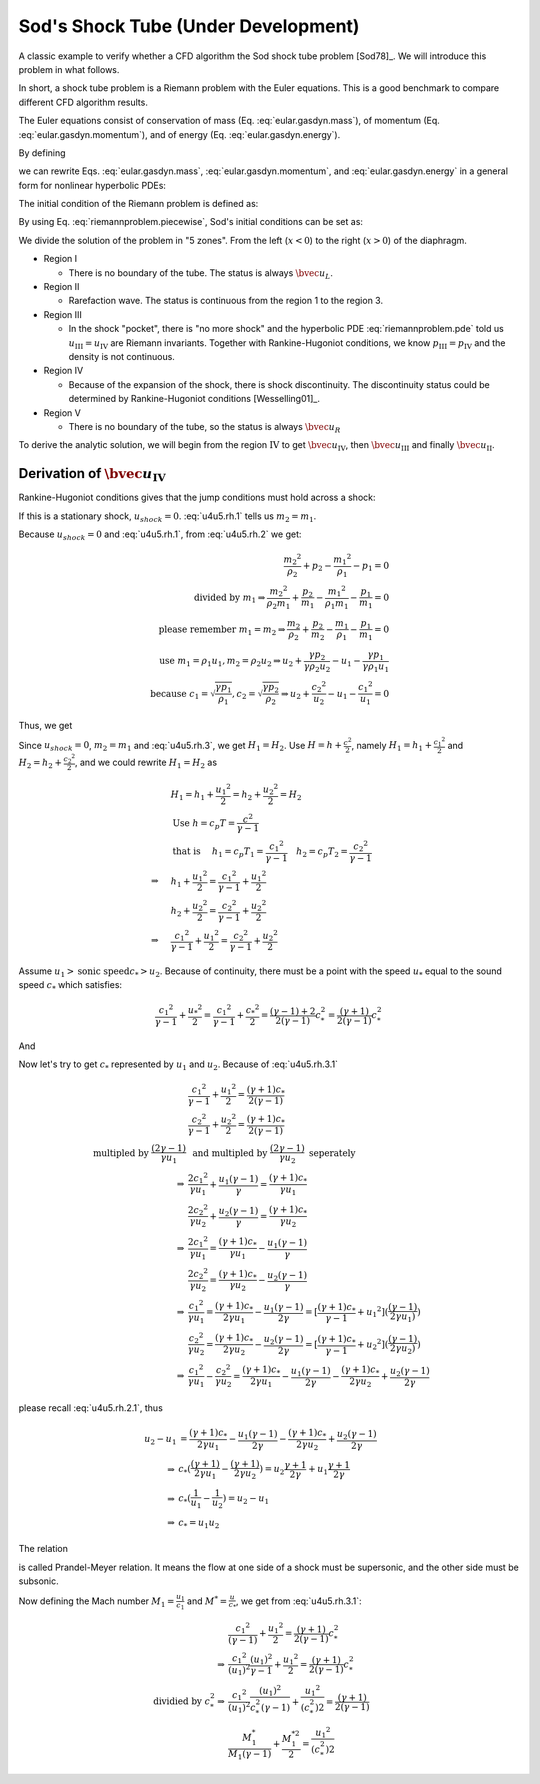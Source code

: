 ====================================
Sod's Shock Tube (Under Development)
====================================

.. py:module:: solvcon.parcel.gas.shocktube

A classic example to verify whether a CFD algorithm the Sod shock tube problem
[Sod78]_.  We will introduce this problem in what follows.

In short, a shock tube problem is a Riemann problem with the Euler equations.
This is a good benchmark to compare different CFD algorithm results.

The Euler equations consist of conservation of mass (Eq.
:eq:`eular.gasdyn.mass`), of momentum (Eq. :eq:`eular.gasdyn.momentum`), and of
energy (Eq. :eq:`eular.gasdyn.energy`).

.. math::
  :label: eular.gasdyn.mass

  \newcommand{\dpd}[3][]{\mathinner{
  \dfrac{\partial{^{#1}}#2}{\partial{#3^{#1}}}
  }}

  \dpd{\rho}{t} + \dpd{{\rho}{v}}{x} = 0

.. math::
  :label: eular.gasdyn.momentum

  \dpd{\rho{v}}{t} + \dpd{(p+\rho{v^2})}{x} = 0

.. math::
  :label: eular.gasdyn.energy

  \dpd{}{t}\left(\frac{p}{\gamma-1} + \frac{\rho{v^2}}{2}\right)
  + \dpd{}{x}\left(\frac{\gamma}{\gamma-1}pv+\frac{1}{2}\rho{v^3}\right)
  = 0

By defining

.. math::
  :label: eular.gasdyn.u

  \newcommand{\bvec}[1]{\mathbf{#1}}
  \newcommand{\defeq}{\buildrel{\text{def}}\over{=}}

  \bvec{u}
  =
  \left(\begin{array}{c}
    u_1 \\ u_2 \\ u_3
  \end{array}\right)
  \defeq
  \left(\begin{array}{c}
    \rho \\ \rho v \\
    \rho\left(\frac{1}{\gamma-1}\frac{p}{\rho} + \frac{v^2}{2}\right)
  \end{array}\right)

.. math::
  :label: eular.gasdyn.f

  \bvec{f}
  =
  \left(\begin{array}{c}
    f_1 \\ f_2 \\ f_3
  \end{array}\right)
  \defeq
  \left(\begin{array}{c}
    u_2 \\ (\gamma-1)u_3 - \frac{\gamma-3}{2}\frac{u_2^2}{u_1} \\
    \gamma\frac{u_2u_3}{u_1} - \frac{\gamma-1}{2}\frac{u_2^3}{u_1^2}
  \end{array}\right)

we can rewrite Eqs. :eq:`eular.gasdyn.mass`, :eq:`eular.gasdyn.momentum`, and
:eq:`eular.gasdyn.energy` in a general form for nonlinear hyperbolic PDEs:

.. math::
  :label: riemannproblem.pde

  \dpd{\bvec{u}}{t} + \dpd{\bvec{f}(\bvec{u})}{x} = 0

The initial condition of the Riemann problem is defined as:

.. math::
  :label: riemannproblem.piecewise

  \bvec{u} = \left(\begin{array}{c}
    \rho_L \\ u_L \\ p_L
  \end{array}\right)
  \text{ for }
  x <= 0
  \text{ and }
  \bvec{u} = \left(\begin{array}{c}
    \rho_R \\ u_R \\ p_R
  \end{array}\right)
  \text{ for }
  x > 0

By using Eq. :eq:`riemannproblem.piecewise`, Sod's initial conditions can be
set as:

.. math::
  :label: sod.conditions

  \bvec{u} 
  =
  \left(\begin{array}{c}
    1 \\ 0 \\ 1
  \end{array}\right)
  \defeq \bvec{u}_L
  \text{ for }
  x <= 0
  \text{ and }
  \bvec{u}
  =
  \left(\begin{array}{c}
    0.125 \\ 0 \\ 0.1
  \end{array}\right)
  \defeq \bvec{u}_R
  \text{ for }
  x > 0
  \text{at } t=0

We divide the solution of the problem in "5 zones".  From the left
(:math:`x<0`) to the right (:math:`x>0`) of the diaphragm.

- Region I

  - There is no boundary of the tube.  The status is always :math:`\bvec{u}_L`.

- Region II

  - Rarefaction wave.  The status is continuous from the region 1 to the region
    3.
  
- Region III
  
  - In the shock "pocket", there is "no more shock" and the hyperbolic PDE
    :eq:`riemannproblem.pde` told us :math:`u_{\mathrm{III}}=u_{\mathrm{IV}}`
    are Riemann invariants.  Together with Rankine-Hugoniot conditions, we know
    :math:`p_{\mathrm{III}}=p_{\mathrm{IV}}` and the density is not continuous.

- Region IV

  - Because of the expansion of the shock, there is shock discontinuity.
    The discontinuity status could be determined by Rankine-Hugoniot conditions
    [Wesselling01]_.

- Region V

  - There is no boundary of the tube, so the status is always
    :math:`\bvec{u}_R`

To derive the analytic solution, we will begin from the region
:math:`\mathrm{IV}` to get
:math:`\bvec{u}_{\mathrm{IV}}`,
then :math:`\bvec{u}_{\mathrm{III}}` and
finally :math:`\bvec{u}_{\mathrm{II}}`.


Derivation of :math:`\bvec{u}_{\mathrm{IV}}`
--------------------------------------------

Rankine-Hugoniot conditions gives that the jump conditions must hold
across a shock:

.. math::
  :label: u4u5.rh.1

  u_{shock}(\rho_{2} - \rho_{1}) = m_2 - m_1

.. math::
  :label: u4u5.rh.2

  u_{shock}(m_2 - m_1)
  = \frac{{m_2}^2}{\rho_2} + p_2 - \frac{{m_1}^2}{\rho_1} - p_1

.. math::
  :label: u4u5.rh.3

  u_{shock}(\rho_{2} E_2 - \rho_{1} E_1) = m_{2} H_{2} - m_{1} H_{1}

If this is a stationary shock, :math:`u_{shock} = 0`.
:eq:`u4u5.rh.1` tells us :math:`m_2 = m_1`.

Because :math:`u_{shock} = 0` and :eq:`u4u5.rh.1`,
from :eq:`u4u5.rh.2` we get:

.. math::

  \frac{{m_2}^2}{\rho_2} + p_2 - \frac{{m_1}^2}{\rho_1} - p_1 = 0 \\
  \text{divided by } m_1
  \Rightarrow
  \frac{{m_2}^2}{\rho_{2}m_1} + \frac{p_2}{m_1} -
  \frac{{m_1}^2}{\rho_1{m_1}} - \frac{p_1}{m_1} = 0 \\
  \text{please remember } m_1 = m_2
  \Rightarrow
  \frac{m_{2}}{\rho_2} + \frac{p_2}{m_2} -
  \frac{m_{1}}{\rho_1} - \frac{p_1}{m_1}=0 \\
  \text{use } m_1 = \rho_{1}{u_1}, m_2 = \rho_{2}{u_2} 
  \Rightarrow
  u_2 + \frac{{\gamma}{p_2}}{\gamma{\rho_{2}{u_2}}} -
  u_1 - \frac{{\gamma}{p_1}}{\gamma{\rho_{1}{u_1}}} \\
  \text{because }
  c_1 = \sqrt{\frac{{\gamma}{p_1}}{\rho_1}},
  c_2 = \sqrt{\frac{{\gamma}{p_2}}{\rho_2}}
  \Rightarrow
  u_2 + \frac{{c_2}^2}{u_2} - u_1 - \frac{{c_1}^2}{u_1} = 0

Thus, we get

.. math::
  :label: u4u5.rh.2.1 

  u_1 - u_2 = \frac{{c_2}^2}{u_2} - \frac{{c_1}^2}{u_1}

Since :math:`u_{shock} = 0`, :math:`m_2 = m_1`
and :eq:`u4u5.rh.3`, we get :math:`H_1 = H_2`.
Use :math:`H=h+\frac{{c}^2}{2}`, namely
:math:`H_1=h_1+\frac{{c_1}^2}{2}` and :math:`H_2=h_2+\frac{{c_2}^2}{2}`,
and we could rewrite :math:`H_1 = H_2` as

.. math::

  & H_1 = h_1+\frac{{u_1}^2}{2} = h_2+\frac{{u_2}^2}{2} = H_2 \\
  & \text{Use } h = c_{p}T = \frac{c^2}{\gamma - 1} \\
  & \text{that is }
  \quad h_1 = c_{p}T_1 = \frac{{c_1}^2}{\gamma - 1} \quad
  h_2 = c_{p}T_2 = \frac{{c_2}^2}{\gamma - 1} \\
  \Rightarrow
  \quad & h_1 + \frac{{u_1}^2}{2}
  =  \frac{{c_1}^2}{\gamma - 1} + \frac{{u_1}^2}{2} \\
  \quad & h_2 + \frac{{u_2}^2}{2}
  =  \frac{{c_2}^2}{\gamma - 1} + \frac{{u_2}^2}{2} \\
  \Rightarrow
  \quad & \frac{{c_1}^2}{\gamma - 1} + \frac{{u_1}^2}{2}
  =  \frac{{c_2}^2}{\gamma - 1} + \frac{{u_2}^2}{2}

Assume :math:`u_1 > \text{sonic speed} c_{*} > u_2`. Because of continuity,
there must be a point with the speed
:math:`u_{*}` equal to the sound speed :math:`c_{*}` which satisfies:

.. math::

  \frac{{c_1}^2}{\gamma - 1} + \frac{{u_{*}}^2}{2} =
  \frac{{c_1}^2}{\gamma - 1} + \frac{{c_{*}}^2}{2} =
  \frac{(\gamma-1)+2}{2(\gamma-1)}{c^2_{*}} = 
  \frac{(\gamma+1)}{2(\gamma-1)}{c^2_{*}}

And

.. math::
  :label: u4u5.rh.3.1

  \frac{{c_1}^2}{\gamma - 1} + \frac{{u_1}^2}{2} =
  \frac{{c_2}^2}{\gamma - 1} + \frac{{u_2}^2}{2} = 
  \frac{(\gamma+1)}{2(\gamma-1)}{c^2_{*}}

Now let's try to get :math:`c_{*}`
represented by :math:`u_{1}` and :math:`u_{2}`.
Because of :eq:`u4u5.rh.3.1`

.. math::

  & \frac{{c_1}^2}{\gamma - 1} + \frac{{u_1}^2}{2}
  = \frac{(\gamma+1)c_{*}}{2(\gamma-1)} \\
  & \frac{{c_2}^2}{\gamma - 1} + \frac{{u_2}^2}{2}
  = \frac{(\gamma+1)c_{*}}{2(\gamma-1)} \\
  \text{multipled by } \frac{(2\gamma-1)}{\gamma{u_1}}
  & \text{ and multipled by } \frac{(2\gamma-1)}{\gamma{u_2}}
  \text{ seperately} \\
  \Rightarrow
  & \frac{2{c_1}^2}{\gamma{u_1}} + \frac{{u_1}(\gamma-1)}{\gamma}
  = \frac{(\gamma+1)c_{*}}{\gamma{u_1}} \\
  & \frac{2{c_2}^2}{\gamma{u_2}} + \frac{{u_2}(\gamma-1)}{\gamma}
  = \frac{(\gamma+1)c_{*}}{\gamma{u_2}} \\
  \Rightarrow
  & \frac{2{c_1}^2}{\gamma{u_1}} =
  \frac{(\gamma+1)c_{*}}{\gamma{u_1}} - \frac{{u_1}(\gamma-1)}{\gamma} \\
  & \frac{2{c_2}^2}{\gamma{u_2}} =
  \frac{(\gamma+1)c_{*}}{\gamma{u_2}} - \frac{{u_2}(\gamma-1)}{\gamma} \\
  \Rightarrow
  & \frac{{c_1}^2}{\gamma{u_1}}
  = \frac{(\gamma+1)c_{*}}{2\gamma{u_1}} - \frac{{u_1}(\gamma-1)}{2\gamma}
  = [\frac{(\gamma+1)c_{*}}{\gamma-1}+{u_1}^2]
  (\frac{(\gamma-1)}{2\gamma{u_1})}) \\
  & \frac{{c_2}^2}{\gamma{u_2}}
  = \frac{(\gamma+1)c_{*}}{2\gamma{u_2}} - \frac{{u_2}(\gamma-1)}{2\gamma}
  = [\frac{(\gamma+1)c_{*}}{\gamma-1}+{u_2}^2]
  (\frac{(\gamma-1)}{2\gamma{u_2})}) \\
  \Rightarrow
  & \frac{{c_1}^2}{\gamma{u_1}} - \frac{{c_2}^2}{\gamma{u_2}}
  = \frac{(\gamma+1)c_{*}}{2\gamma{u_1}} - \frac{{u_1}(\gamma-1)}{2\gamma}
  - \frac{(\gamma+1)c_{*}}{2\gamma{u_2}} + \frac{{u_2}(\gamma-1)}{2\gamma}

please recall :eq:`u4u5.rh.2.1`, thus

.. math::

  u_2 - u_1
  & = \frac{(\gamma+1)c_{*}}{2\gamma{u_1}}
  - \frac{{u_1}(\gamma-1)}{2\gamma}
  - \frac{(\gamma+1)c_{*}}{2\gamma{u_2}}
  + \frac{{u_2}(\gamma-1)}{2\gamma} \\
  \Rightarrow
  & c_{*}(\frac{(\gamma+1)}{2\gamma{u_1}}
  - \frac{(\gamma+1)}{2\gamma{u_2}})
  = u_2\frac{\gamma+1}{2\gamma}
  + u_1\frac{\gamma+1}{2\gamma} \\
  \Rightarrow
  & c_{*}(\frac{1}{u_1}-\frac{1}{u_2}) = u_2 - u_1 \\
  \Rightarrow
  & c_{*} = {u_1}{u_2}

The relation

.. math::
  :label: prandtl.meyer.relation

  c_{*} = {u_1}{u_2}

is called Prandel-Meyer relation.
It means the flow at one side of a shock must be supersonic,
and the other side must be subsonic.

Now defining the Mach number :math:`M_1 = \frac{u_1}{c_1}` and
:math:`M^{*} = \frac{u}{c_*}`, we get from :eq:`u4u5.rh.3.1`:

.. math::

   & \frac{{c_1}^2}{(\gamma - 1)} + \frac{{u_1}^2}{2} =
   \frac{(\gamma+1)}{2(\gamma-1)}{c^2_{*}} \\
   \Rightarrow
   & \frac{{c_1}^2}{(u_1)^2}\frac{(u_1)^2}{\gamma - 1} +
   \frac{{u_1}^2}{2} =
   \frac{(\gamma+1)}{2(\gamma-1)}{c^2_{*}} \\
   \text{dividied by } c^2_{*}
   \Rightarrow
   & \frac{{c_1}^2}{(u_1)^2}\frac{(u_1)^2}{c^2_{*}(\gamma - 1)} +
   \frac{{u_1}^2}{(c^2_{*})2} =
   \frac{(\gamma+1)}{2(\gamma-1)} \\
   & \frac{M^*_1}{M_1(\gamma-1)} + \frac{M^{*2}_{1}}{2} =
   \frac{{u_1}^2}{(c^2_{*})2}

.. vim: set spell ft=rst ff=unix fenc=utf8:
